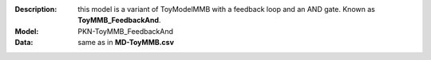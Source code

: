 :Description:  this model is a variant of ToyModelMMB with a feedback loop and
               an AND gate. Known as **ToyMMB_FeedbackAnd**.
:Model: PKN-ToyMMB_FeedbackAnd
:Data: same as in **MD-ToyMMB.csv**








